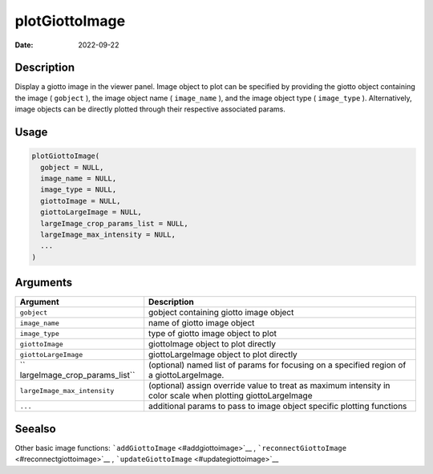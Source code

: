 ===============
plotGiottoImage
===============

:Date: 2022-09-22

Description
===========

Display a giotto image in the viewer panel. Image object to plot can be
specified by providing the giotto object containing the image (
``gobject`` ), the image object name ( ``image_name`` ), and the image
object type ( ``image_type`` ). Alternatively, image objects can be
directly plotted through their respective associated params.

Usage
=====

.. code:: r

   plotGiottoImage(
     gobject = NULL,
     image_name = NULL,
     image_type = NULL,
     giottoImage = NULL,
     giottoLargeImage = NULL,
     largeImage_crop_params_list = NULL,
     largeImage_max_intensity = NULL,
     ...
   )

Arguments
=========

+-------------------------------+--------------------------------------+
| Argument                      | Description                          |
+===============================+======================================+
| ``gobject``                   | gobject containing giotto image      |
|                               | object                               |
+-------------------------------+--------------------------------------+
| ``image_name``                | name of giotto image object          |
+-------------------------------+--------------------------------------+
| ``image_type``                | type of giotto image object to plot  |
+-------------------------------+--------------------------------------+
| ``giottoImage``               | giottoImage object to plot directly  |
+-------------------------------+--------------------------------------+
| ``giottoLargeImage``          | giottoLargeImage object to plot      |
|                               | directly                             |
+-------------------------------+--------------------------------------+
| ``                            | (optional) named list of params for  |
| largeImage_crop_params_list`` | focusing on a specified region of a  |
|                               | giottoLargeImage.                    |
+-------------------------------+--------------------------------------+
| ``largeImage_max_intensity``  | (optional) assign override value to  |
|                               | treat as maximum intensity in color  |
|                               | scale when plotting giottoLargeImage |
+-------------------------------+--------------------------------------+
| ``...``                       | additional params to pass to image   |
|                               | object specific plotting functions   |
+-------------------------------+--------------------------------------+

Seealso
=======

Other basic image functions: ```addGiottoImage`` <#addgiottoimage>`__ ,
```reconnectGiottoImage`` <#reconnectgiottoimage>`__ ,
```updateGiottoImage`` <#updategiottoimage>`__
